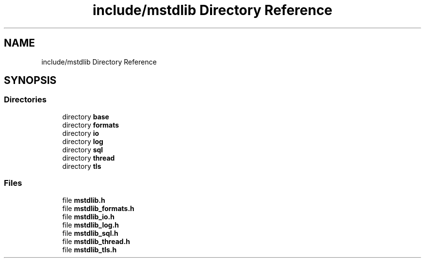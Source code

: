 .TH "include/mstdlib Directory Reference" 3 "Tue Feb 20 2018" "Mstdlib-1.0.0" \" -*- nroff -*-
.ad l
.nh
.SH NAME
include/mstdlib Directory Reference
.SH SYNOPSIS
.br
.PP
.SS "Directories"

.in +1c
.ti -1c
.RI "directory \fBbase\fP"
.br
.ti -1c
.RI "directory \fBformats\fP"
.br
.ti -1c
.RI "directory \fBio\fP"
.br
.ti -1c
.RI "directory \fBlog\fP"
.br
.ti -1c
.RI "directory \fBsql\fP"
.br
.ti -1c
.RI "directory \fBthread\fP"
.br
.ti -1c
.RI "directory \fBtls\fP"
.br
.in -1c
.SS "Files"

.in +1c
.ti -1c
.RI "file \fBmstdlib\&.h\fP"
.br
.ti -1c
.RI "file \fBmstdlib_formats\&.h\fP"
.br
.ti -1c
.RI "file \fBmstdlib_io\&.h\fP"
.br
.ti -1c
.RI "file \fBmstdlib_log\&.h\fP"
.br
.ti -1c
.RI "file \fBmstdlib_sql\&.h\fP"
.br
.ti -1c
.RI "file \fBmstdlib_thread\&.h\fP"
.br
.ti -1c
.RI "file \fBmstdlib_tls\&.h\fP"
.br
.in -1c

